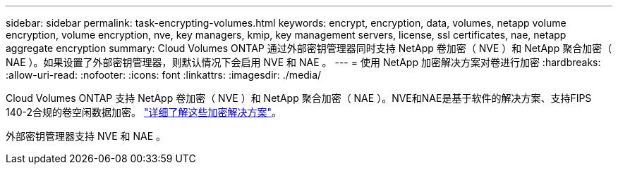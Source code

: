---
sidebar: sidebar 
permalink: task-encrypting-volumes.html 
keywords: encrypt, encryption, data, volumes, netapp volume encryption, volume encryption, nve, key managers, kmip, key management servers, license, ssl certificates, nae, netapp aggregate encryption 
summary: Cloud Volumes ONTAP 通过外部密钥管理器同时支持 NetApp 卷加密（ NVE ）和 NetApp 聚合加密（ NAE ）。如果设置了外部密钥管理器，则默认情况下会启用 NVE 和 NAE 。 
---
= 使用 NetApp 加密解决方案对卷进行加密
:hardbreaks:
:allow-uri-read: 
:nofooter: 
:icons: font
:linkattrs: 
:imagesdir: ./media/


[role="lead"]
Cloud Volumes ONTAP 支持 NetApp 卷加密（ NVE ）和 NetApp 聚合加密（ NAE ）。NVE和NAE是基于软件的解决方案、支持FIPS 140-2合规的卷空闲数据加密。 link:concept-security.html["详细了解这些加密解决方案"]。

外部密钥管理器支持 NVE 和 NAE 。

ifdef::aws[]

endif::aws[]

ifdef::azure[]

endif::azure[]

ifdef::gcp[]

endif::gcp[]

ifdef::aws[]

endif::aws[]

ifdef::azure[]

endif::azure[]

ifdef::gcp[]

endif::gcp[]
